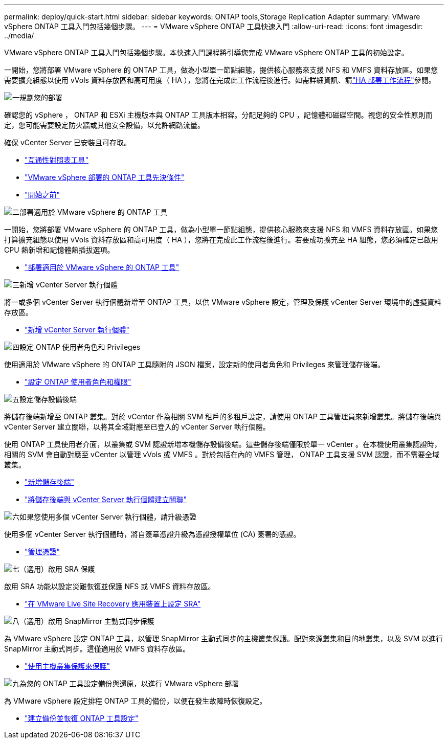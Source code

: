 ---
permalink: deploy/quick-start.html 
sidebar: sidebar 
keywords: ONTAP tools,Storage Replication Adapter 
summary: VMware vSphere ONTAP 工具入門包括幾個步驟。 
---
= VMware vSphere ONTAP 工具快速入門
:allow-uri-read: 
:icons: font
:imagesdir: ../media/


[role="lead"]
VMware vSphere ONTAP 工具入門包括幾個步驟。本快速入門課程將引導您完成 VMware vSphere ONTAP 工具的初始設定。

一開始，您將部署 VMware vSphere 的 ONTAP 工具，做為小型單一節點組態，提供核心服務來支援 NFS 和 VMFS 資料存放區。如果您需要擴充組態以使用 vVols 資料存放區和高可用度（ HA ），您將在完成此工作流程後進行。如需詳細資訊、請link:../deploy/ha-workflow.html["HA 部署工作流程"]參閱。

.image:https://raw.githubusercontent.com/NetAppDocs/common/main/media/number-1.png["一"]規劃您的部署
[role="quick-margin-para"]
確認您的 vSphere ， ONTAP 和 ESXi 主機版本與 ONTAP 工具版本相容。分配足夠的 CPU ，記憶體和磁碟空間。視您的安全性原則而定，您可能需要設定防火牆或其他安全設備，以允許網路流量。

[role="quick-margin-para"]
確保 vCenter Server 已安裝且可存取。

[role="quick-margin-list"]
* https://imt.netapp.com/matrix/#welcome["互通性對照表工具"]
* link:../deploy/prerequisites.html["VMware vSphere 部署的 ONTAP 工具先決條件"]
* link:../deploy/pre-deploy-checks.html["開始之前"]


.image:https://raw.githubusercontent.com/NetAppDocs/common/main/media/number-2.png["二"]部署適用於 VMware vSphere 的 ONTAP 工具
[role="quick-margin-para"]
一開始，您將部署 VMware vSphere 的 ONTAP 工具，做為小型單一節點組態，提供核心服務來支援 NFS 和 VMFS 資料存放區。如果您打算擴充組態以使用 vVols 資料存放區和高可用度（ HA ），您將在完成此工作流程後進行。若要成功擴充至 HA 組態，您必須確定已啟用 CPU 熱新增和記憶體熱插拔選項。

[role="quick-margin-list"]
* link:../deploy/ontap-tools-deployment.html["部署適用於 VMware vSphere 的 ONTAP 工具"]


.image:https://raw.githubusercontent.com/NetAppDocs/common/main/media/number-3.png["三"]新增 vCenter Server 執行個體
[role="quick-margin-para"]
將一或多個 vCenter Server 執行個體新增至 ONTAP 工具，以供 VMware vSphere 設定，管理及保護 vCenter Server 環境中的虛擬資料存放區。

[role="quick-margin-list"]
* link:../configure/add-vcenter.html["新增 vCenter Server 執行個體"]


.image:https://raw.githubusercontent.com/NetAppDocs/common/main/media/number-4.png["四"]設定 ONTAP 使用者角色和 Privileges
[role="quick-margin-para"]
使用適用於 VMware vSphere 的 ONTAP 工具隨附的 JSON 檔案，設定新的使用者角色和 Privileges 來管理儲存後端。

[role="quick-margin-list"]
* link:../configure/configure-user-role-and-privileges.html["設定 ONTAP 使用者角色和權限"]


.image:https://raw.githubusercontent.com/NetAppDocs/common/main/media/number-5.png["五"]設定儲存設備後端
[role="quick-margin-para"]
將儲存後端新增至 ONTAP 叢集。對於 vCenter 作為相關 SVM 租戶的多租戶設定，請使用 ONTAP 工具管理員來新增叢集。將儲存後端與 vCenter Server 建立關聯，以將其全域對應至已登入的 vCenter Server 執行個體。

[role="quick-margin-para"]
使用 ONTAP 工具使用者介面，以叢集或 SVM 認證新增本機儲存設備後端。這些儲存後端僅限於單一 vCenter 。在本機使用叢集認證時，相關的 SVM 會自動對應至 vCenter 以管理 vVols 或 VMFS 。對於包括在內的 VMFS 管理， ONTAP 工具支援 SVM 認證，而不需要全域叢集。

[role="quick-margin-list"]
* link:../configure/add-storage-backend.html["新增儲存後端"]
* link:../configure/associate-storage-backend.html["將儲存後端與 vCenter Server 執行個體建立關聯"]


.image:https://raw.githubusercontent.com/NetAppDocs/common/main/media/number-6.png["六"]如果您使用多個 vCenter Server 執行個體，請升級憑證
[role="quick-margin-para"]
使用多個 vCenter Server 執行個體時，將自簽章憑證升級為憑證授權單位 (CA) 簽署的憑證。

[role="quick-margin-list"]
* link:../manage/certificate-manage.html["管理憑證"]


.image:https://raw.githubusercontent.com/NetAppDocs/common/main/media/number-7.png["七"]（選用）啟用 SRA 保護
[role="quick-margin-para"]
啟用 SRA 功能以設定災難恢復並保護 NFS 或 VMFS 資料存放區。

[role="quick-margin-list"]
* link:../protect/configure-on-srm-appliance.html["在 VMware Live Site Recovery 應用裝置上設定 SRA"]


.image:https://raw.githubusercontent.com/NetAppDocs/common/main/media/number-8.png["八"]（選用）啟用 SnapMirror 主動式同步保護
[role="quick-margin-para"]
為 VMware vSphere 設定 ONTAP 工具，以管理 SnapMirror 主動式同步的主機叢集保護。配對來源叢集和目的地叢集，以及 SVM 以進行 SnapMirror 主動式同步。這僅適用於 VMFS 資料存放區。

[role="quick-margin-list"]
* link:../configure/protect-cluster.html["使用主機叢集保護來保護"]


.image:https://raw.githubusercontent.com/NetAppDocs/common/main/media/number-9.png["九"]為您的 ONTAP 工具設定備份與還原，以進行 VMware vSphere 部署
[role="quick-margin-para"]
為 VMware vSphere 設定排程 ONTAP 工具的備份，以便在發生故障時恢復設定。

[role="quick-margin-list"]
* link:../manage/enable-backup.html["建立備份並恢復 ONTAP 工具設定"]

